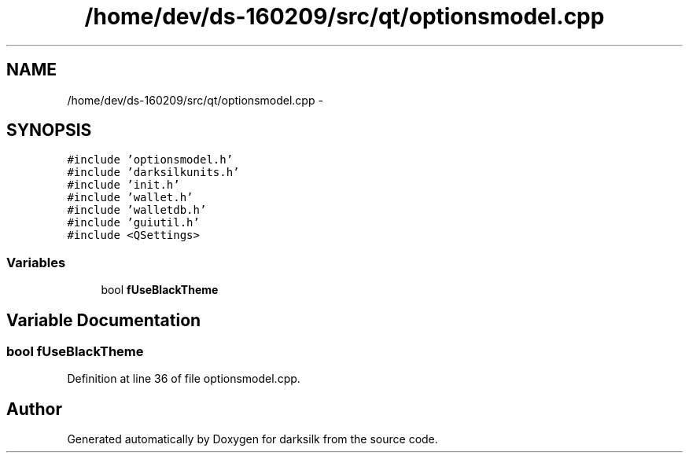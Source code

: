 .TH "/home/dev/ds-160209/src/qt/optionsmodel.cpp" 3 "Wed Feb 10 2016" "Version 1.0.0.0" "darksilk" \" -*- nroff -*-
.ad l
.nh
.SH NAME
/home/dev/ds-160209/src/qt/optionsmodel.cpp \- 
.SH SYNOPSIS
.br
.PP
\fC#include 'optionsmodel\&.h'\fP
.br
\fC#include 'darksilkunits\&.h'\fP
.br
\fC#include 'init\&.h'\fP
.br
\fC#include 'wallet\&.h'\fP
.br
\fC#include 'walletdb\&.h'\fP
.br
\fC#include 'guiutil\&.h'\fP
.br
\fC#include <QSettings>\fP
.br

.SS "Variables"

.in +1c
.ti -1c
.RI "bool \fBfUseBlackTheme\fP"
.br
.in -1c
.SH "Variable Documentation"
.PP 
.SS "bool fUseBlackTheme"

.PP
Definition at line 36 of file optionsmodel\&.cpp\&.
.SH "Author"
.PP 
Generated automatically by Doxygen for darksilk from the source code\&.

